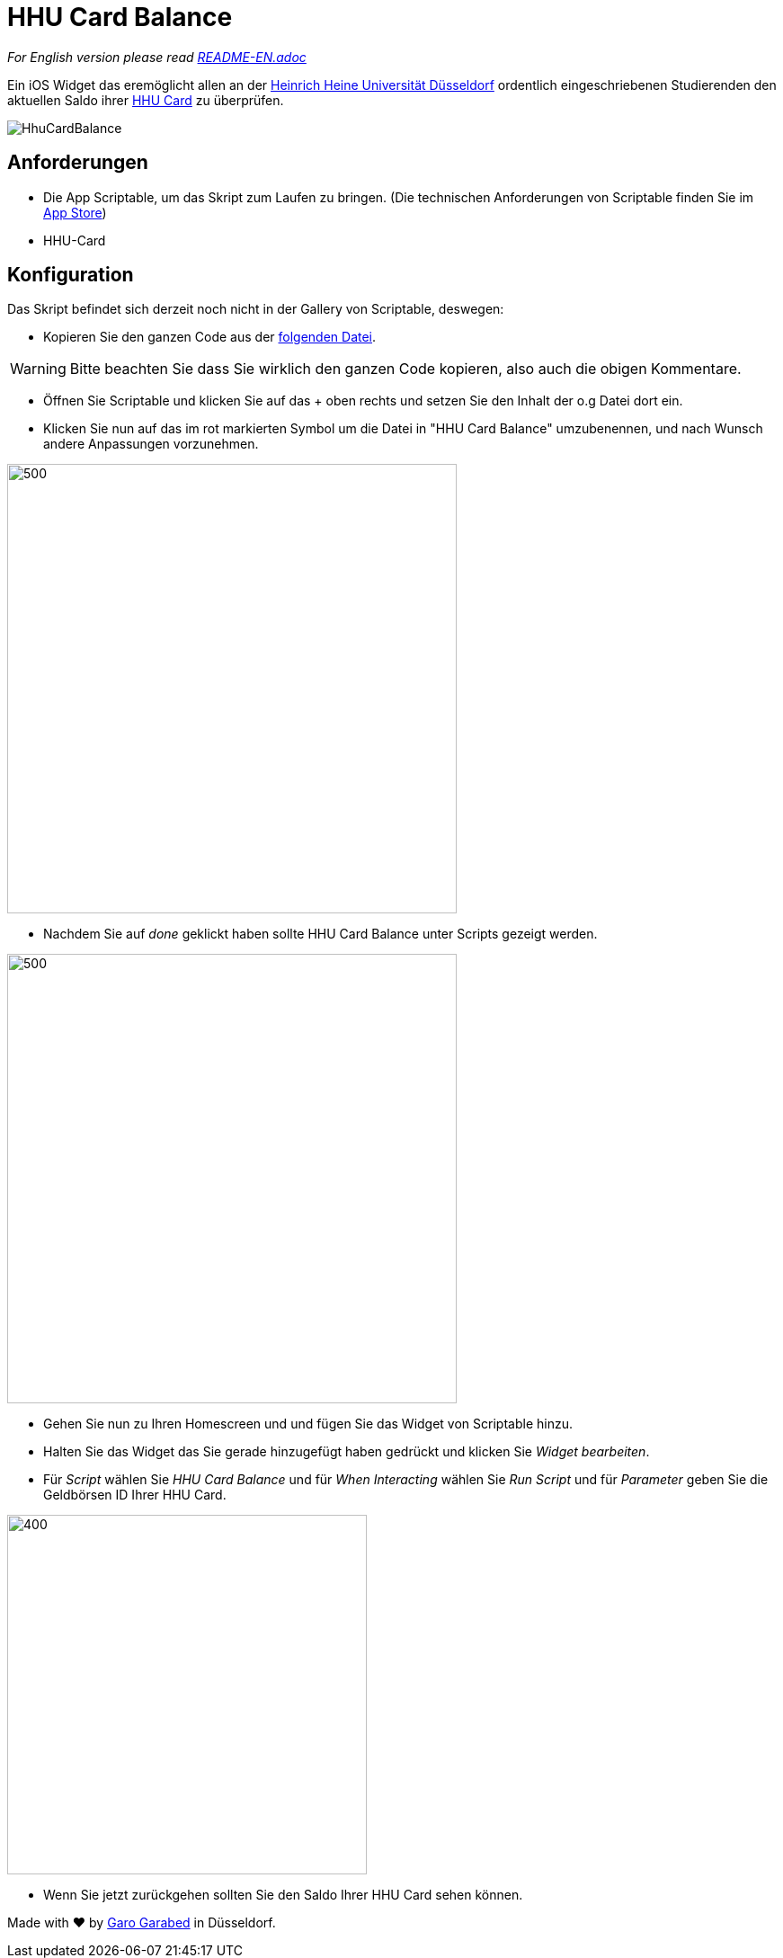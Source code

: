 = HHU Card Balance
:icons: font
:icon-set: fa
:source-highlighter: rouge
:experimental:
ifdef::env-github[]
:tip-caption: :bulb:
:note-caption: :information_source:
:important-caption: :heavy_exclamation_mark:
:caution-caption: :fire:
:warning-caption: :warning:
:stem: latexmath
endif::[]

_For English version please read https://github.com/garogarabed12/HHU-Card-Balance/blob/main/README-EN.adoc[README-EN.adoc]_

Ein iOS Widget das eremöglicht allen an der https://www.hhu.de[Heinrich Heine Universität Düsseldorf] ordentlich eingeschriebenen Studierenden
den aktuellen Saldo ihrer https://www.zim.hhu.de/servicekatalog/werkzeuge-fuer-alle/hhu-card[HHU Card] zu überprüfen.

image::HhuCardBalance.png[]

== Anforderungen
* Die App Scriptable, um das Skript zum Laufen zu bringen.
(Die technischen Anforderungen von Scriptable finden Sie im https://apps.apple.com/us/app/scriptable/id1405459188?ign-mpt=uo%3D4[App Store])

* HHU-Card


== Konfiguration
Das Skript befindet sich derzeit noch nicht in der Gallery von Scriptable, deswegen:

* Kopieren Sie den ganzen Code aus der https://github.com/garogarabed12/HHU-Card-Balance/blob/main/HhuCardBalance.js[folgenden Datei].

[WARNING]
Bitte beachten Sie dass Sie wirklich den ganzen Code kopieren, also auch die obigen Kommentare.

* Öffnen Sie Scriptable und klicken Sie auf das + oben rechts und setzen Sie den Inhalt der o.g Datei dort ein.

* Klicken Sie nun auf das im rot markierten Symbol um die Datei in "HHU Card Balance" umzubenennen, und nach Wunsch andere Anpassungen vorzunehmen.

image::edit.jpeg[500, 500]

* Nachdem Sie auf _done_ geklickt haben sollte HHU Card Balance unter Scripts gezeigt werden.

image::scripts.jpeg[500, 500]

* Gehen Sie nun zu Ihren Homescreen und und fügen Sie das Widget von Scriptable hinzu.

* Halten Sie das Widget das Sie gerade hinzugefügt haben gedrückt und klicken Sie _Widget bearbeiten_.

* Für _Script_ wählen Sie _HHU Card Balance_ und für _When Interacting_ wählen Sie _Run Script_ und für _Parameter_ geben Sie die Geldbörsen ID Ihrer HHU Card.

image::settings.jpeg[400, 400]

* Wenn Sie jetzt zurückgehen sollten Sie den Saldo Ihrer HHU Card sehen können.


Made with ❤️ by https://github.com/garogarbed12[Garo Garabed] in Düsseldorf.
